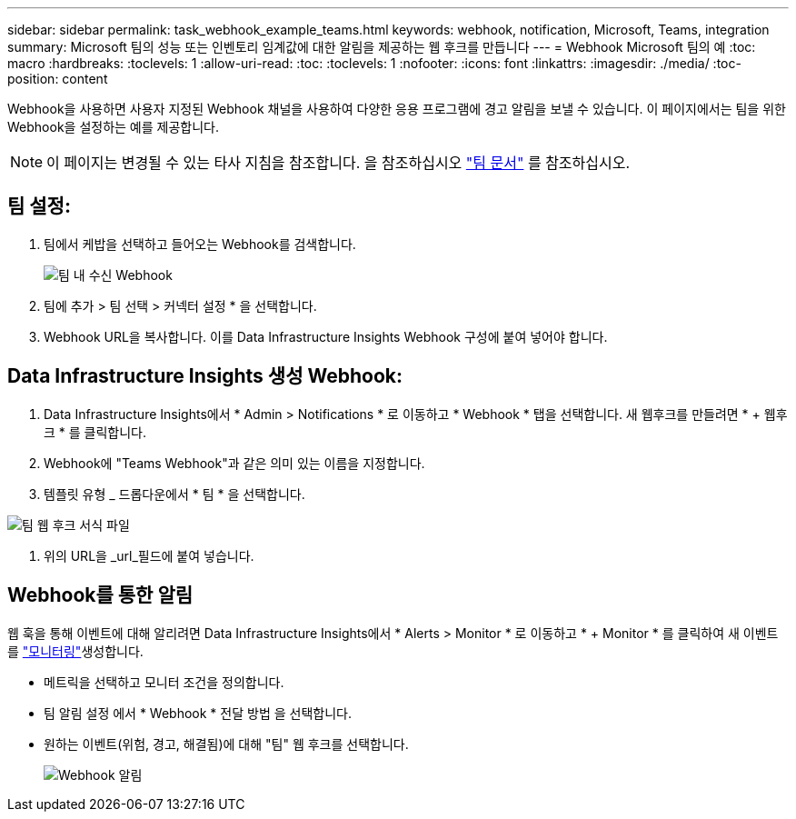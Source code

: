 ---
sidebar: sidebar 
permalink: task_webhook_example_teams.html 
keywords: webhook, notification, Microsoft, Teams, integration 
summary: Microsoft 팀의 성능 또는 인벤토리 임계값에 대한 알림을 제공하는 웹 후크를 만듭니다 
---
= Webhook Microsoft 팀의 예
:toc: macro
:hardbreaks:
:toclevels: 1
:allow-uri-read: 
:toc: 
:toclevels: 1
:nofooter: 
:icons: font
:linkattrs: 
:imagesdir: ./media/
:toc-position: content


[role="lead"]
Webhook을 사용하면 사용자 지정된 Webhook 채널을 사용하여 다양한 응용 프로그램에 경고 알림을 보낼 수 있습니다. 이 페이지에서는 팀을 위한 Webhook을 설정하는 예를 제공합니다.


NOTE: 이 페이지는 변경될 수 있는 타사 지침을 참조합니다. 을 참조하십시오 link:https://docs.microsoft.com/en-us/microsoftteams/platform/webhooks-and-connectors/how-to/add-incoming-webhook["팀 문서"] 를 참조하십시오.



== 팀 설정:

. 팀에서 케밥을 선택하고 들어오는 Webhook를 검색합니다.
+
image:Webhooks_Teams_Create_Webhook.png["팀 내 수신 Webhook"]

. 팀에 추가 > 팀 선택 > 커넥터 설정 * 을 선택합니다.
. Webhook URL을 복사합니다. 이를 Data Infrastructure Insights Webhook 구성에 붙여 넣어야 합니다.




== Data Infrastructure Insights 생성 Webhook:

. Data Infrastructure Insights에서 * Admin > Notifications * 로 이동하고 * Webhook * 탭을 선택합니다. 새 웹후크를 만들려면 * + 웹후크 * 를 클릭합니다.
. Webhook에 "Teams Webhook"과 같은 의미 있는 이름을 지정합니다.
. 템플릿 유형 _ 드롭다운에서 * 팀 * 을 선택합니다.


image:Webhooks-Teams_example.png["팀 웹 후크 서식 파일"]

. 위의 URL을 _url_필드에 붙여 넣습니다.




== Webhook를 통한 알림

웹 훅을 통해 이벤트에 대해 알리려면 Data Infrastructure Insights에서 * Alerts > Monitor * 로 이동하고 * + Monitor * 를 클릭하여 새 이벤트를 link:task_create_monitor.html["모니터링"]생성합니다.

* 메트릭을 선택하고 모니터 조건을 정의합니다.
* 팀 알림 설정 에서 * Webhook * 전달 방법 을 선택합니다.
* 원하는 이벤트(위험, 경고, 해결됨)에 대해 "팀" 웹 후크를 선택합니다.
+
image:Webhooks_Teams_Notifications.png["Webhook 알림"]


